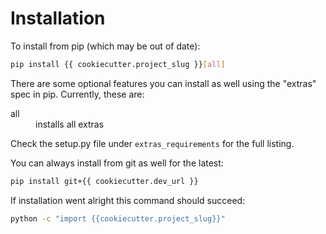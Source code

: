 
* Installation

To install from pip (which may be out of date):

#+BEGIN_SRC bash
  pip install {{ cookiecutter.project_slug }}[all]
#+END_SRC

There are some optional features you can install as well using the
"extras" spec in pip. Currently, these are:

- all :: installs all extras

Check the setup.py file under ~extras_requirements~ for the full
listing.

You can always install from git as well for the latest:

#+BEGIN_SRC bash
pip install git+{{ cookiecutter.dev_url }}
#+END_SRC


If installation went alright this command should succeed:

#+BEGIN_SRC bash
  python -c "import {{cookiecutter.project_slug}}"
#+END_SRC
